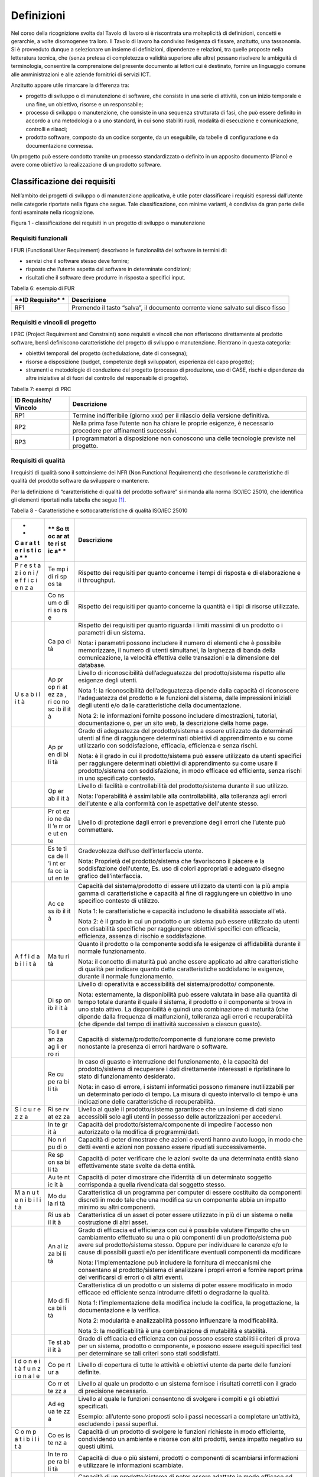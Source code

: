 Definizioni
-----------

Nel corso della ricognizione svolta dal Tavolo di lavoro si è
riscontrata una molteplicità di definizioni, concetti e gerarchie, a
volte disomogenee tra loro. Il Tavolo di lavoro ha condiviso l’esigenza
di fissare, anzitutto, una tassonomia. Si è provveduto dunque a
selezionare un insieme di definizioni, dipendenze e relazioni, tra
quelle proposte nella letteratura tecnica, che (senza pretesa di
completezza o validità superiore alle altre) possano risolvere le
ambiguità di terminologia, consentire la comprensione del presente
documento ai lettori cui è destinato, fornire un linguaggio comune alle
amministrazioni e alle aziende fornitrici di servizi ICT.

Anzitutto appare utile rimarcare la differenza tra:

-  progetto di sviluppo o di manutenzione di software, che consiste in
   una serie di attività, con un inizio temporale e una fine, un
   obiettivo, risorse e un responsabile;
-  processo di sviluppo o manutenzione, che consiste in una sequenza
   strutturata di fasi, che può essere definito in accordo a una
   metodologia o a uno standard, in cui sono stabiliti ruoli, modalità
   di esecuzione e comunicazione, controlli e rilasci;
-  prodotto software, composto da un codice sorgente, da un eseguibile,
   da tabelle di configurazione e da documentazione connessa.

Un progetto può essere condotto tramite un processo standardizzato o
definito in un apposito documento (Piano) e avere come obiettivo la
realizzazione di un prodotto software.

Classificazione dei requisiti
~~~~~~~~~~~~~~~~~~~~~~~~~~~~~

Nell’ambito dei progetti di sviluppo o di manutenzione applicativa, è
utile poter classificare i requisiti espressi dall’utente nelle
categorie riportate nella figura che segue. Tale classificazione, con
minime varianti, è condivisa da gran parte delle fonti esaminate nella
ricognizione.

|image1|

Figura 1 - classificazione dei requisiti in un progetto di sviluppo o
manutenzione

Requisiti funzionali
^^^^^^^^^^^^^^^^^^^^

I FUR (Functional User Requirement) descrivono le funzionalità del
software in termini di:

-  servizi che il software stesso deve fornire;
-  risposte che l’utente aspetta dal software in determinate condizioni;
-  risultati che il software deve produrre in risposta a specifici
   input.

Tabella 6: esempio di FUR

+------------+---------------------------------------------------------+
| **ID       | **Descrizione**                                         |
| Requisito* |                                                         |
| *          |                                                         |
+============+=========================================================+
| RF1        | Premendo il tasto “salva”, il documento corrente viene  |
|            | salvato sul disco fisso                                 |
+------------+---------------------------------------------------------+

Requisiti e vincoli di progetto
^^^^^^^^^^^^^^^^^^^^^^^^^^^^^^^

I PRC (Project Requirement and Constraint) sono requisiti e vincoli che
non afferiscono direttamente al prodotto software, bensì definiscono
caratteristiche del progetto di sviluppo o manutenzione. Rientrano in
questa categoria:

-  obiettivi temporali del progetto (schedulazione, date di consegna);
-  risorse a disposizione (budget, competenze degli sviluppatori,
   esperienza del capo progetto);
-  strumenti e metodologie di conduzione del progetto (processo di
   produzione, uso di CASE, rischi e dipendenze da altre iniziative al
   di fuori del controllo del responsabile di progetto).

Tabella 7: esempi di PRC

+------------+---------------------------------------------------------+
| **ID       | **Descrizione**                                         |
| Requisito/ |                                                         |
| Vincolo**  |                                                         |
+============+=========================================================+
| RP1        | Termine indifferibile (giorno xxx) per il rilascio      |
|            | della versione definitiva.                              |
+------------+---------------------------------------------------------+
| RP2        | Nella prima fase l’utente non ha chiare le proprie      |
|            | esigenze, è necessario procedere per affinamenti        |
|            | successivi.                                             |
+------------+---------------------------------------------------------+
| RP3        | I programmatori a disposizione non conoscono una delle  |
|            | tecnologie previste nel progetto.                       |
+------------+---------------------------------------------------------+

Requisiti di qualità
^^^^^^^^^^^^^^^^^^^^

I requisiti di qualità sono il sottoinsieme dei NFR (Non Functional
Requirement) che descrivono le caratteristiche di qualità del prodotto
software da sviluppare o mantenere.

Per la definizione di “caratteristiche di qualità del prodotto software”
si rimanda alla norma ISO/IEC 25010, che identifica gli elementi
riportati nella tabella che segue [1]_.

Tabella 8 - Caratteristiche e sottocaratteristiche di qualità ISO/IEC
25010

+---+----+-------------------------------------------------------------+
| * | ** | **Descrizione**                                             |
| * | So |                                                             |
| C | tt |                                                             |
| a | oc |                                                             |
| r | ar |                                                             |
| a | at |                                                             |
| t | te |                                                             |
| t | ri |                                                             |
| e | st |                                                             |
| r | ic |                                                             |
| i | a* |                                                             |
| s | *  |                                                             |
| t |    |                                                             |
| i |    |                                                             |
| c |    |                                                             |
| a |    |                                                             |
| * |    |                                                             |
| * |    |                                                             |
+===+====+=============================================================+
| P | Te | Rispetto dei requisiti per quanto concerne i tempi di       |
| r | mp | risposta e di elaborazione e il throughput.                 |
| e | i  |                                                             |
| s | di |                                                             |
| t | ri |                                                             |
| a | sp |                                                             |
| z | os |                                                             |
| i | ta |                                                             |
| o |    |                                                             |
| n |    |                                                             |
| i |    |                                                             |
| / |    |                                                             |
| e |    |                                                             |
| f |    |                                                             |
| f |    |                                                             |
| i |    |                                                             |
| c |    |                                                             |
| i |    |                                                             |
| e |    |                                                             |
| n |    |                                                             |
| z |    |                                                             |
| a |    |                                                             |
+---+----+-------------------------------------------------------------+
|   | Co | Rispetto dei requisiti per quanto concerne la quantità e i  |
|   | ns | tipi di risorse utilizzate.                                 |
|   | um |                                                             |
|   | o  |                                                             |
|   | di |                                                             |
|   | ri |                                                             |
|   | so |                                                             |
|   | rs |                                                             |
|   | e  |                                                             |
+---+----+-------------------------------------------------------------+
|   | Ca | Rispetto dei requisiti per quanto riguarda i limiti massimi |
|   | pa | di un prodotto o i parametri di un sistema.                 |
|   | ci |                                                             |
|   | tà | Nota: i parametri possono includere il numero di elementi   |
|   |    | che è possibile memorizzare, il numero di utenti            |
|   |    | simultanei, la larghezza di banda della comunicazione, la   |
|   |    | velocità effettiva delle transazioni e la dimensione del    |
|   |    | database.                                                   |
+---+----+-------------------------------------------------------------+
| U | Ap | Livello di riconoscibilità dell’adeguatezza del             |
| s | pr | prodotto/sistema rispetto alle esigenze degli utenti.       |
| a | op |                                                             |
| b | ri | Nota 1: la riconoscibilità dell’adeguatezza dipende dalla   |
| i | at | capacità di riconoscere l'adeguatezza del prodotto e le     |
| l | ez | funzioni del sistema, dalle impressioni iniziali degli      |
| i | za | utenti e/o dalle caratteristiche della documentazione.      |
| t | ,  |                                                             |
| à | ri | Nota 2: le informazioni fornite possono includere           |
|   | co | dimostrazioni, tutorial, documentazione o, per un sito web, |
|   | no | la descrizione della home page.                             |
|   | sc |                                                             |
|   | ib |                                                             |
|   | il |                                                             |
|   | it |                                                             |
|   | à  |                                                             |
+---+----+-------------------------------------------------------------+
|   | Ap | Grado di adeguatezza del prodotto/sistema a essere          |
|   | pr | utilizzato da determinati utenti al fine di raggiungere     |
|   | en | determinati obiettivi di apprendimento e su come            |
|   | di | utilizzarlo con soddisfazione, efficacia, efficienza e      |
|   | bi | senza rischi.                                               |
|   | li |                                                             |
|   | tà | Nota: è il grado in cui il prodotto/sistema può essere      |
|   |    | utilizzato da utenti specifici per raggiungere determinati  |
|   |    | obiettivi di apprendimento su come usare il                 |
|   |    | prodotto/sistema con soddisfazione, in modo efficace ed     |
|   |    | efficiente, senza rischi in uno specificato contesto.       |
+---+----+-------------------------------------------------------------+
|   | Op | Livello di facilità e controllabilità del prodotto/sistema  |
|   | er | durante il suo utilizzo.                                    |
|   | ab |                                                             |
|   | il | Nota: l'operabilità è assimilabile alla controllabilità,    |
|   | it | alla tolleranza agli errori dell’utente e alla conformità   |
|   | à  | con le aspettative dell'utente stesso.                      |
+---+----+-------------------------------------------------------------+
|   | Pr | Livello di protezione dagli errori e prevenzione degli      |
|   | ot | errori che l’utente può commettere.                         |
|   | ez |                                                             |
|   | io |                                                             |
|   | ne |                                                             |
|   | da |                                                             |
|   | ll |                                                             |
|   | ’e |                                                             |
|   | rr |                                                             |
|   | or |                                                             |
|   | e  |                                                             |
|   | ut |                                                             |
|   | en |                                                             |
|   | te |                                                             |
+---+----+-------------------------------------------------------------+
|   | Es | Gradevolezza dell’uso dell’interfaccia utente.              |
|   | te |                                                             |
|   | ti | Nota: Proprietà del prodotto/sistema che favoriscono il     |
|   | ca | piacere e la soddisfazione dell'utente, Es. uso di colori   |
|   | de | appropriati e adeguato disegno grafico dell’interfaccia.    |
|   | ll |                                                             |
|   | ’i |                                                             |
|   | nt |                                                             |
|   | er |                                                             |
|   | fa |                                                             |
|   | cc |                                                             |
|   | ia |                                                             |
|   | ut |                                                             |
|   | en |                                                             |
|   | te |                                                             |
+---+----+-------------------------------------------------------------+
|   | Ac | Capacità del sistema/prodotto di essere utilizzato da       |
|   | ce | utenti con la più ampia gamma di caratteristiche e capacità |
|   | ss | al fine di raggiungere un obiettivo in uno specifico        |
|   | ib | contesto di utilizzo.                                       |
|   | il |                                                             |
|   | it | Nota 1: le caratteristiche e capacità includono le          |
|   | à  | disabilità associate all'età.                               |
|   |    |                                                             |
|   |    | Nota 2: è il grado in cui un prodotto o un sistema può      |
|   |    | essere utilizzato da utenti con disabilità specifiche per   |
|   |    | raggiungere obiettivi specifici con efficacia, efficienza,  |
|   |    | assenza di rischio e soddisfazione.                         |
+---+----+-------------------------------------------------------------+
| A | Ma | Quanto il prodotto o la componente soddisfa le esigenze di  |
| f | tu | affidabilità durante il normale funzionamento.              |
| f | ri |                                                             |
| i | tà | Nota: il concetto di maturità può anche essere applicato ad |
| d |    | altre caratteristiche di qualità per indicare quanto dette  |
| a |    | caratteristiche soddisfano le esigenze, durante il normale  |
| b |    | funzionamento.                                              |
| i |    |                                                             |
| l |    |                                                             |
| i |    |                                                             |
| t |    |                                                             |
| à |    |                                                             |
+---+----+-------------------------------------------------------------+
|   | Di | Livello di operatività e accessibilità del                  |
|   | sp | sistema/prodotto/ componente.                               |
|   | on |                                                             |
|   | ib | Nota: esternamente, la disponibilità può essere valutata in |
|   | il | base alla quantità di tempo totale durante il quale il      |
|   | it | sistema, il prodotto o il componente si trova in uno stato  |
|   | à  | attivo. La disponibilità è quindi una combinazione di       |
|   |    | maturità (che dipende dalla frequenza di malfunzioni),      |
|   |    | tolleranza agli errori e recuperabilità (che dipende dal    |
|   |    | tempo di inattività successivo a ciascun guasto).           |
+---+----+-------------------------------------------------------------+
|   | To | Capacità di sistema/prodotto/componente di funzionare come  |
|   | ll | previsto nonostante la presenza di errori hardware o        |
|   | er | software.                                                   |
|   | an |                                                             |
|   | za |                                                             |
|   | ag |                                                             |
|   | li |                                                             |
|   | er |                                                             |
|   | ro |                                                             |
|   | ri |                                                             |
+---+----+-------------------------------------------------------------+
|   | Re | In caso di guasto e interruzione del funzionamento, è la    |
|   | cu | capacità del prodotto/sistema di recuperare i dati          |
|   | pe | direttamente interessati e ripristinare lo stato di         |
|   | ra | funzionamento desiderato.                                   |
|   | bi |                                                             |
|   | li | Nota: in caso di errore, i sistemi informatici possono      |
|   | tà | rimanere inutilizzabili per un determinato periodo di       |
|   |    | tempo. La misura di questo intervallo di tempo è una        |
|   |    | indicazione delle caratteristiche di recuperabilità.        |
+---+----+-------------------------------------------------------------+
| S | Ri | Livello al quale il prodotto/sistema garantisce che un      |
| i | se | insieme di dati siano accessibili solo agli utenti in       |
| c | rv | possesso delle autorizzazioni per accedervi.                |
| u | at |                                                             |
| r | ez |                                                             |
| e | za |                                                             |
| z |    |                                                             |
| z |    |                                                             |
| a |    |                                                             |
+---+----+-------------------------------------------------------------+
|   | In | Capacità del prodotto/sistema/componente di impedire        |
|   | te | l'accesso non autorizzato o la modifica di programmi/dati.  |
|   | gr |                                                             |
|   | it |                                                             |
|   | à  |                                                             |
+---+----+-------------------------------------------------------------+
|   | No | Capacità di poter dimostrare che azioni o eventi hanno      |
|   | n  | avuto luogo, in modo che detti eventi e azioni non possano  |
|   | ri | essere ripudiati successivamente.                           |
|   | pu |                                                             |
|   | di |                                                             |
|   | o  |                                                             |
+---+----+-------------------------------------------------------------+
|   | Re | Capacità di poter verificare che le azioni svolte da una    |
|   | sp | determinata entità siano effettivamente state svolte da     |
|   | on | detta entità.                                               |
|   | sa |                                                             |
|   | bi |                                                             |
|   | li |                                                             |
|   | tà |                                                             |
+---+----+-------------------------------------------------------------+
|   | Au | Capacità di poter dimostrare che l’identità di un           |
|   | te | determinato soggetto corrisponda a quella rivendicata dal   |
|   | nt | soggetto stesso.                                            |
|   | ic |                                                             |
|   | it |                                                             |
|   | à  |                                                             |
+---+----+-------------------------------------------------------------+
| M | Mo | Caratteristica di un programma per computer di essere       |
| a | du | costituito da componenti discreti in modo tale che una      |
| n | la | modifica su un componente abbia un impatto minimo su altri  |
| u | ri | componenti.                                                 |
| t | tà |                                                             |
| e |    |                                                             |
| n |    |                                                             |
| i |    |                                                             |
| b |    |                                                             |
| i |    |                                                             |
| l |    |                                                             |
| i |    |                                                             |
| t |    |                                                             |
| à |    |                                                             |
+---+----+-------------------------------------------------------------+
|   | Ri | Caratteristica di un asset di poter essere utilizzato in    |
|   | us | più di un sistema o nella costruzione di altri asset.       |
|   | ab |                                                             |
|   | il |                                                             |
|   | it |                                                             |
|   | à  |                                                             |
+---+----+-------------------------------------------------------------+
|   | An | Grado di efficacia ed efficienza con cui è possibile        |
|   | al | valutare l'impatto che un cambiamento effettuato su una o   |
|   | iz | più componenti di un prodotto/sistema può avere sul         |
|   | za | prodotto/sistema stesso. Oppure per individuare le carenze  |
|   | bi | e/o le cause di possibili guasti e/o per identificare       |
|   | li | eventuali componenti da modificare                          |
|   | tà |                                                             |
|   |    | Nota: l'implementazione può includere la fornitura di       |
|   |    | meccanismi che consentano al prodotto/sistema di analizzare |
|   |    | i propri errori e fornire report prima del verificarsi di   |
|   |    | errori o di altri eventi.                                   |
+---+----+-------------------------------------------------------------+
|   | Mo | Caratteristica di un prodotto o un sistema di poter essere  |
|   | di | modificato in modo efficace ed efficiente senza introdurre  |
|   | fi | difetti o degradarne la qualità.                            |
|   | ca |                                                             |
|   | bi | Nota 1: l'implementazione della modifica include la         |
|   | li | codifica, la progettazione, la documentazione e la          |
|   | tà | verifica.                                                   |
|   |    |                                                             |
|   |    | Nota 2: modularità e analizzabilità possono influenzare la  |
|   |    | modificabilità.                                             |
|   |    |                                                             |
|   |    | Nota 3: la modificabilità è una combinazione di mutabilità  |
|   |    | e stabilità.                                                |
+---+----+-------------------------------------------------------------+
|   | Te | Grado di efficacia ed efficienza con cui possono essere     |
|   | st | stabiliti i criteri di prova per un sistema, prodotto o     |
|   | ab | componente, e possono essere eseguiti specifici test per    |
|   | il | determinare se tali criteri sono stati soddisfatti.         |
|   | it |                                                             |
|   | à  |                                                             |
+---+----+-------------------------------------------------------------+
| I | Co | Livello di copertura di tutte le attività e obiettivi       |
| d | pe | utente da parte delle funzioni definite.                    |
| o | rt |                                                             |
| n | ur |                                                             |
| e | a  |                                                             |
| i |    |                                                             |
| t |    |                                                             |
| à |    |                                                             |
| f |    |                                                             |
| u |    |                                                             |
| n |    |                                                             |
| z |    |                                                             |
| i |    |                                                             |
| o |    |                                                             |
| n |    |                                                             |
| a |    |                                                             |
| l |    |                                                             |
| e |    |                                                             |
+---+----+-------------------------------------------------------------+
|   | Co | Livello al quale un prodotto o un sistema fornisce i        |
|   | rr | risultati corretti con il grado di precisione necessario.   |
|   | et |                                                             |
|   | te |                                                             |
|   | zz |                                                             |
|   | a  |                                                             |
+---+----+-------------------------------------------------------------+
|   | Ad | Livello al quale le funzioni consentono di svolgere i       |
|   | eg | compiti e gli obiettivi specificati.                        |
|   | ua |                                                             |
|   | te | Esempio: all’utente sono proposti solo i passi necessari a  |
|   | zz | completare un’attività, escludendo i passi superflui.       |
|   | a  |                                                             |
+---+----+-------------------------------------------------------------+
| C | Co | Capacità di un prodotto di svolgere le funzioni richieste   |
| o | es | in modo efficiente, condividendo un ambiente e risorse con  |
| m | is | altri prodotti, senza impatto negativo su questi ultimi.    |
| p | te |                                                             |
| a | nz |                                                             |
| t | a  |                                                             |
| i |    |                                                             |
| b |    |                                                             |
| i |    |                                                             |
| l |    |                                                             |
| i |    |                                                             |
| t |    |                                                             |
| à |    |                                                             |
+---+----+-------------------------------------------------------------+
|   | In | Capacità di due o più sistemi, prodotti o componenti di     |
|   | te | scambiarsi informazioni e utilizzare le informazioni        |
|   | ro | scambiate.                                                  |
|   | pe |                                                             |
|   | ra |                                                             |
|   | bi |                                                             |
|   | li |                                                             |
|   | tà |                                                             |
+---+----+-------------------------------------------------------------+
| P | Ad | Capacità di un prodotto/sistema di poter essere adattato in |
| o | at | modo efficace ed efficiente a funzionare su hardware e con  |
| r | ta | software differenti da quelli iniziali o in altri ambienti  |
| t | bi | operativi o in contesti di utilizzo diversi.                |
| a | li |                                                             |
| b | tà | Nota 1: l'adattabilità include la scalabilità interna (ad   |
| i |    | esempio campi dello schermo, tabelle, volumi delle          |
| l |    | transazioni, formati dei report, ecc.).                     |
| i |    |                                                             |
| t |    | Nota 2: gli adattamenti includono quelli effettuati da      |
| à |    | personale di supporto specializzato e quelli effettuati da  |
|   |    | personale operativo o dagli utenti finali.                  |
+---+----+-------------------------------------------------------------+
|   | In | Grado di efficacia ed efficienza con cui un prodotto o      |
|   | st | sistema può essere installato e/o disinstallato con         |
|   | al | successo in un determinato ambiente.                        |
|   | la |                                                             |
|   | bi | Nota 1: se il prodotto o il sistema deve essere installato  |
|   | li | da un utente finale, l'installabilità può influire          |
|   | tà | sull'adeguatezza e sull'operabilità funzionale risultanti.  |
+---+----+-------------------------------------------------------------+
|   | So | Capacità di un prodotto di sostituire un altro prodotto     |
|   | st | software con lo stesso scopo e nello stesso ambiente.       |
|   | it |                                                             |
|   | ui | Nota 1: la sostituzione di una nuova versione di un         |
|   | bi | prodotto software è importante per l'utente durante         |
|   | li | l'aggiornamento.                                            |
|   | tà |                                                             |
|   |    | Nota 2: la sostituibilità può includere attributi sia di    |
|   |    | installabilità che di adattabilità.                         |
|   |    |                                                             |
|   |    | Nota 3: la sostituibilità riduce il rischio di lock-in,     |
|   |    | prevedendo che altri prodotti software possano essere       |
|   |    | utilizzati al posto di quello attuale, ad esempio mediante  |
|   |    | l'uso di formati di file standardizzati.                    |
+---+----+-------------------------------------------------------------+

Tabella 9: esempio di requisito di qualità

+----------+-----------------------------------------------------------+
| **ID     | **Descrizione**                                           |
| Requisit |                                                           |
| o**      |                                                           |
+==========+===========================================================+
| RQ1      | Il tempo di risposta del sistema all'inserimento della    |
|          | password utente deve essere inferiore a 10 sec            |
+----------+-----------------------------------------------------------+

Requisiti di sistema/ambiente
^^^^^^^^^^^^^^^^^^^^^^^^^^^^^

Questa classe di requisiti descrive:

-  il dominio dell’applicazione (es. software di contabilità, business
   intelligence, ecc.);
-  il contesto di utilizzo (numero e tipologia di utenti, modalità di
   accesso);
-  elementi legati all’ambiente fisico in cui il software deve operare.

Tabella 10: esempio di requisiti di sistema/ambiente

+-----------+----------------------------------------------------------+
| **ID      | **Descrizione**                                          |
| Requisito |                                                          |
| **        |                                                          |
+===========+==========================================================+
| RS1       | Il software dovrà operare su dispositivi portatili in    |
|           | ambienti con scarsa illuminazione                        |
+-----------+----------------------------------------------------------+
| RS2       | Il parco utenti comprende 10 amministratori e 1000       |
|           | utenti di contabilità                                    |
+-----------+----------------------------------------------------------+

Requisiti tecnici
^^^^^^^^^^^^^^^^^

Questa classe di requisiti descrive le tecnologie e gli standard (DBMS,
middleware, networking) di cui il software deve tenere conto.

Tabella 11: esempio di requisiti tecnici

+--------------+-------------------------------------------------------+
| **ID         | **Descrizione**                                       |
| Requisito**  |                                                       |
+==============+=======================================================+
| RT1          | I documenti da rilasciare devono essere conformi al   |
|              | modello xxx.                                          |
+--------------+-------------------------------------------------------+
| RT2          | Il software dovrà operare in ambiente Linux e DBMS    |
|              | MySql                                                 |
+--------------+-------------------------------------------------------+

Aspetti della qualità
~~~~~~~~~~~~~~~~~~~~~

La norma ISO 25010 distingue i seguenti aspetti della qualità di un
prodotto software:

-  qualità esterna: riguarda il comportamento dinamico del prodotto
   nell’ambiente d’uso reale o simulato; descrive o qualifica le
   prestazioni e l’operatività del prodotto in esecuzione, che viene
   visto come *black-box*;
-  qualità interna (o intrinseca): esprime le proprietà intrinseche,
   statiche, ossia indipendenti dal contesto di esecuzione e uso,
   direttamente misurabili ad esempio sul codice sorgente, pertanto
   senza la necessità di eseguire il software;
-  qualità in uso (o percepita): esprime il livello con cui il prodotto
   si dimostra utile all’utente nel suo contesto d’uso, ovvero
   “\ *l’efficacia e l’efficienza con cui serve le sue esigenze, a
   fronte di una sicurezza e di una soddisfazione nell’utilizzo*\ ”.
   Rappresenta quindi il punto di vista dell’utente finale, e include
   per definizione elementi soggettivi. È verificabile solo negli
   ambienti d’uso, reali e non simulati, analizzando l’interazione
   utente-macchina.

Esempi:

-  la percentuale di righe di commento in un codice sorgente è una
   caratteristica di qualità interna;
-  la complessità del codice sorgente è una caratteristica di qualità
   interna;
-  il numero di errori riscontrati nel codice sorgente è una
   caratteristica di qualità interna;
-  la non corretta strutturazione del codice sorgente può avere impatto
   negativo sulla qualità interna;
-  il grado di portabilità di un software può essere misurato
   analizzando il codice sorgente alla ricerca di legami con specificità
   della piattaforma su cui esso opera (si tratta in questo caso di
   qualità interna); in alternativa si può contare su quante piattaforme
   il software può operare senza interventi (si tratta in questo caso di
   qualità esterna); o ancora, si può verificare la portabilità dal
   punto di vista dell’utente che deve eseguire il porting, misurando il
   tempo e/o l’impegno speso per effettuare il porting stesso (si tratta
   in questo caso di qualità in uso);
-  il numero di errori del software riscontrati durante le fasi di test
   è una caratteristica di qualità esterna;
-  il tempo medio di esecuzione di uno script di installazione di un
   software è una caratteristica di qualità esterna;
-  il tempo medio intercorrente tra un blocco dell’esecuzione e il
   successivo è una caratteristica di qualità esterna;
-  il tempo medio di apprendimento di un software è una caratteristica
   di qualità in uso.
-  il tempo di risposta massimo di una funzionalità al variare del
   numero di utenti che contemporaneamente utilizzano un software è una
   caratteristica di qualità in uso;
-  la soddisfazione dell’utente finale nell’utilizzo del software è una
   caratteristica della qualità in uso.

La norma ISO definisce anche la “qualità del dato” (descritta dalla ISO
25012, complementare alla ISO 25010), che non viene qui illustrata in
quanto esterna al perimetro di questo studio.

Classificazione delle metriche
~~~~~~~~~~~~~~~~~~~~~~~~~~~~~~

Nella definizione ISO/IEC/IEEE 24765:2017 Systems and software
engineering-Vocabulary, una metrica è “\ *una misura quantitativa del
grado di possesso di uno specifico attributo da parte di un sistema, un
componente, un processo*\ ”. Essa si applica, quindi, assegnando un
valore univoco (scelto entro un intervallo di valori fissato a priori) a
un attributo del software, concreto e oggettivamente valutabile.

Con riferimento alla classificazione del paragrafo precedente, si
possono distinguere:

-  metriche interne (statiche, o strutturali): utili per misurare le
   proprietà statiche e intrinseche del software (qualità interna); si
   applicano alle specifiche o al codice sorgente (tecniche di analisi
   statica, ispezione diretta), alla documentazione e ai grafi di flusso
   di controllo; queste metriche sono usate durante le fasi [2]_ di
   Analisi, Design e Codifica, sempre dal punto di vista degli
   sviluppatori, non considerano il comportamento in fase di esecuzione,
   ma solo gli attributi statici e strutturali;
-  metriche esterne (dinamiche, o operative): misurano il comportamento
   dinamico del software, osservandolo in fase di esecuzione,
   nell’ambiente, reale o simulato, di utilizzo (qualità esterna);
   vengono impiegate a partire dalla fase di progettazione di dettaglio
   in poi, da parte di sviluppatori e/o utenti; i risultati di tali
   misurazioni sono influenzate dal livello di qualità interna
   raggiunto;
-  metriche in uso: misurano il grado di qualità percepita dall’utente
   finale, nello specifico contesto d’uso previsto per il prodotto; si
   fissa uno specifico scenario d’uso e si osserva l’effetto
   dell’esecuzione del prodotto sull’utente. Si ribadisce che la qualità
   in uso rappresenta l’effetto combinato di più caratteristiche di
   qualità interna ed esterna. Le metriche in uso sono impiegabili solo
   al momento del rilascio del prodotto, nell’ambiente reale di messa in
   esercizio.

Per fornire un esempio pratico di tale classificazione, si consideri la
caratteristica di qualità “Affidabilità”. Essa è misurabile sia da
metriche interne che esterne. Esternamente si potrebbe procedere
rilevando, in un determinato intervallo di tempo, durante l’esecuzione
del software, il numero medio di fallimenti, l’intensità media del
fallimento (ossia il numero di fallimenti nell’unità di tempo),
l’intervallo medio tra due successivi fallimenti. Internamente, invece,
si potrebbe procedere con ispezioni del codice sorgente e revisioni
della documentazione, per valutare, staticamente, il livello di
tolleranza ai guasti.

Dimensioni del prodotto software
~~~~~~~~~~~~~~~~~~~~~~~~~~~~~~~~

La figura che segue illustra nella forma di un diagramma E-R le
relazioni che, nel presente studio, si identificano tra le entità
“prodotto software”, “progetto” (generalizzazione di “progetto di
sviluppo” e “progetto di manutenzione” [3]_) e i loro attributi.

Sulla dimensione di un prodotto software influiscono i requisiti
funzionali e non funzionali del prodotto stesso. A sua volta, la
dimensione ha impatto sul valore di mercato del prodotto software. I
requisiti e vincoli di progetto influiscono sull’impegno di progetto. A
sua volta, quest’ultimo determina (in massima parte) il costo del
progetto stesso.

Nel diagramma di figura 2 (ideato per modellare lo scenario tipico dei
contratti con pagamento “a misura” delle pubbliche amministrazioni), il
costo di un progetto di sviluppo di un prodotto software non ha
relazione diretta con il valore di quest’ultimo. Con tale assunto si
vuole svincolare, a livello concettuale:

-  il costo del progetto, attributo di competenza e visibilità del
   fornitore;
-  il valore del prodotto software, attributo di interesse
   dell’amministrazione cliente, che quantifica monetariamente le
   necessità che l’amministrazione aveva espresso in termini di
   funzionalità e requisiti di qualità/tecnici, e che il prodotto
   software rilasciato fornisce.

|image2|

Figura 2: relazione tra progetti e prodotti software

Si ritiene che questa separazione concettuale possa aiutare a risolvere
alcune delle criticità rappresentate al §1.4. In particolare, si ritiene
che svincolare il costo del progetto dal valore del prodotto possa
motivare il fornitore a migliorare i propri processi produttivi così da
abbattere i costi a parità di ricavi. A oggi, infatti, molti dei
contratti pubblici che prevedono pagamenti “a misura” vengono poi
gestiti, retroattivamente, in modo da coprire comunque i costi come ci
si trovasse in forniture a tempo e spesa: in questi casi il fornitore
non ha alcuna motivazione a rendersi più efficiente, ma anzi tende ad
aumentare l’impegno erogato per essere pagato di più.

È anche vero che, in una situazione “sana”, il valore di un software
commissionato ad hoc (vale a dire l’importo che viene pagato dal
cliente) deve sostenere il costo di produzione e il margine del
fornitore. In altri termini, deve essere verificata la diseguaglianza:

**Valore del prodotto sw > Costo di produzione**

Se così non è, oppure se la differenza tra valore e costo di produzione
è insufficiente come margine per il fornitore, siamo in presenza di
un’anomalia. Si noti che situazioni di questo tipo si verificano
talvolta nei progetti delle pubbliche amministrazioni, ad esempio
nell’ambito di grandi contratti poliennali che includono numerosi
progetti: in questi casi, costi superiori ai ricavi in un singolo
progetto devono trovare compensazione negli altri progetti del contratto
o in voci separate dello stesso, ma – come detto - possono anche
motivare il fornitore a ottimizzare i suoi processi interni per
comprimere i costi e riportarsi in una situazione di redditività.

.. [1]
   Con l’obiettivo, già citato, di migliorare la fruibilità del
   documento, tutti i termini sono stati tradotti in italiano. Tuttavia,
   per qualsiasi contenzioso fa fede la norma internazionale, che
   ufficialmente è in lingua inglese.

.. [2]
   Si fa qui riferimento al ciclo di vita tradizionale “waterfall” di un
   software. Le definizioni sono comunque applicabili, con opportune
   modifiche, ad altri cicli di vita (es. iterativo/incrementale).

.. [3]
   In questa modellizzazione non si considerano le attività di esercizio
   di un’applicazione software (OPS) in quanto si ritengono di natura
   non progettuale ma di servizio.

.. |image1| image:: media/media/image2.png
   :width: 4.44491in
   :height: 3.14384in
.. |image2| image:: media/media/image3.png
   :width: 4.40651in
   :height: 5.08835in